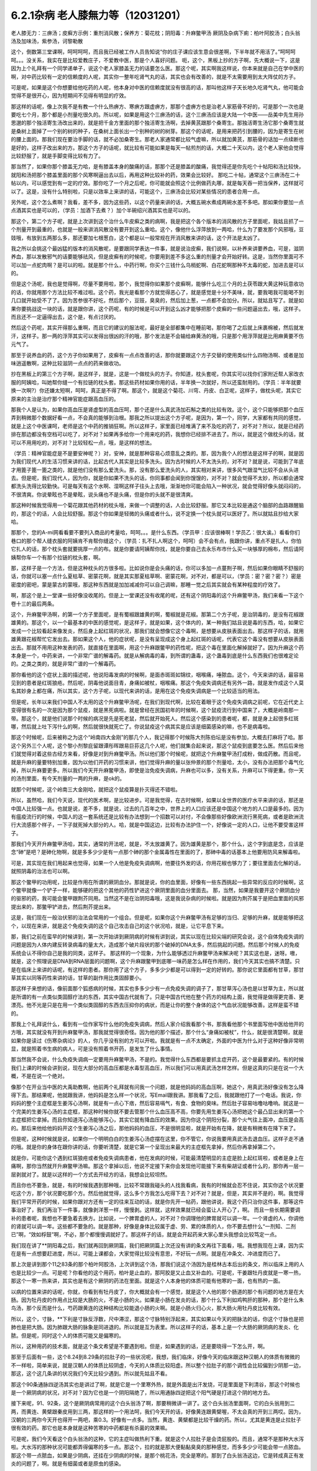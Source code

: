 6.2.1杂病 老人膝無力等（12031201）
===================================

老人膝无力：三痹汤；皮癣方示例：重剂消风散；保养方：菊花枕；阴阳毒：升麻鳖甲汤
厥阴及杂病下痢：柏叶阿胶汤；白头翁汤及加味汤，紫参汤，诃黎勒散

这个，倒数第三堂课啊，呵呵呵呵，而且我已经被工作人员告知说“你的庄子课应该生意会很差啊，下半年就不用活了。”呵呵呵呵。。。没关系，我实在是比较爱教庄子，不爱教中医，那是个人喜好问题。
呃，这个，黑板上抄的方子啊，先大概说一下，这是因为上个礼拜有一个同学递单子，说这个老人家膝盖无力的话要怎么医。那这个呢，其实啊我这样说，你本来就是自己在学中医的啊，对中药比较有一定的信赖度的人呢，其实你一整年吃肾气丸的话，其实也会有改善的，就是不太需要用到太大阵仗的方子。

可是呢，如果是这个你想要给他吃药的人呢，他本身对中医的信赖度就没有很高的话，那叫他这样子天长地久吃肾气丸，他可能会觉得不是很开心，因为短期间不见得有明显的疗效。

那这样的话呢，像上次我不是有教一个什么热痹方、寒痹方跟虚痹方，那那个虚痹方也是治老人家筋骨不好的，可是那个一次也是要吃七个月，那个都是小剂量吃很久的。所以呢，如果是用这个三痹汤的话，这个三痹汤应该是大陆一个中医——岳美中先生用孙思邈的那个独活寄生汤改出来的，就是把千金方里面的那个独活寄生汤啊，去掉黄芪跟那个桑寄生。那独活寄生汤它那个桑寄生就是桑树上面掉了一个别的树的种子，在桑树上面长出一个别种的树的树芽。那这个的话呢，是用来把药引到腰的，因为是寄生在树的腰上面的。那我们现在要治手脚的话，就不必加桑寄生。那老人家通常都比较气虚嘛，所以就加黄芪，那筋骨的话加一点续断也是好的，这样子改出来的方。那这个方子的话呢，就比较有可能如果是每天一帖煎剂的话，大概二十天以内，这个老人家他会觉得比较舒服了，就是手脚变得比较有力了。

那当然了，如果你那个膝盖无力哈，是有膝盖本身的酸痛的话，那那个还是膝盖的酸痛，我觉得还是你先吃个十帖阳和汤比较快，就阳和汤把那个膝盖里面的那个风寒啊逼出去以后，再用这种比较补的药，效果会比较好。	那吃二十帖，通常这个三痹汤在二十帖以内，可以感觉到有一定的疗效。那你吃了一个月之后呢，你可能就会照这个比例做药丸哪，就是每天吞一把当保养，这样就可以了。这是，没有什么特别啦，只是以效率上来讲的话，可能这个，三痹汤会比较对某些情况的患者合用一点。

另外呢，这个怎么煮啊？我看，差不多，因为这些药，以这个药量来讲的话，大概五碗水煮成两碗水差不多吧。那如果你要加一点点酒其实也是可以的，（学员：加酒下去煮？）加个半碗绍兴酒其实也是可以的。

那这个，第二个方子呢，就是上次讲到这个治什么牛皮癣之类的病啊，我是把这个各个版本的消风散的方子里面呢，我姑且抓了一个剂量开到最重的，也就是一般来讲消风散没有要开到这么重哈。这个，像他什么浮萍放到一两哈，什么为了要发那个风邪哦，豆豉哦，有放到五两那么多，那还要加七根葱白，这个都是以一般常规在开消风散来讲的话，这个开法是太凶了。

我之所以会挑这个最凶猛的版本的消风散呢，是要跟同学表达一件事，就是说治皮癣，我们说啊，以补养来讲要养血，可是，滋阴养血，那以发散邪气的话要能够祛风，但是皮癣有的时候呢，你要用到差不多这么重的剂量才会开始好转。这是，当然你里面可不可以加一点蛇肉啊？是可以的啦。就是那个什么，中药行啊，你买个三钱什么乌梢蛇啊、白花蛇啊那种不太毒的蛇，加进去是可以的。

但是这个汤呢，我也是觉得啊，尽量不要用啦，那个，我觉得你如果那个皮癣啊，能够什么吃三个月的土茯苓跟大黄这种玩意收功的话，你就用那个方法比较不难过啦。这个药，我光是看那个方就觉得恶心了，就是感觉是十分不美味，就，要我喝我可能喝不到几口就开始受不了了。因为苦参很不好吃，然后那个，豆豉，臭臭的，然后加上葱，一点都不会加分。所以，就姑且写了。就是如果你要挑战这一块的话，就是跟你讲，这个药呢，有的时候是可以开到这么凶才能够把那个皮癣的一些问题逼出去，哦，这样子。而且还不一定逼得出去，这个是，有点讨厌的。

然后这个药呢，其实开得那么重啊，而且它的建议的服法呢，最好是全部都集中在睡前喝，那你喝了之后就上床裹棉被，然后就发汗，这样子。那一两的浮萍其实可以发得出很凶的汗的哦，那个发法是不会输给麻黄汤的哦，只是那个用浮萍就是比用麻黄要不伤元气了。

那至于说养血的药，这个方子你如果用了，皮癣有一点点改善的话，那你就要跟这个方子交替的使用类似什么四物汤啊、或者是加味逍遥散啊，这种比较滋阴一点点的药来做收功。

抄在黑板上的第三个方子啊，是这样子，就是，这是一个做枕头的方子。你知道，枕头套呢，你其实可以找你们家附近帮人家改衣服的阿姨哈，叫她帮你缝一个有拉链的枕头套。那这些药材如果你用的话，半年换一次就好，所以还蛮耐用的。（学员：半年就要换一次啊?）你还嫌太短啊，呵呵，真正是不得了啊。那这个，就是这个菊花、川穹、丹皮、白芷呢，这样子，做枕头呢，其实它原来的主治是治疗那个精神官能症跟高血压的。

那我个人是认为，如果你高血压是肾虚型的高血压呵，那个还是什么真武汤加石斛之类的比较有效。这个，这个只能够把那个血压弄到稍微那个数据好看一点，不会真的能够到治根。那我之所以提出这个方子呢，是因为，第一个，同学，大家都有共同的感觉，就是上这个中医课呵，老师是这个中药的推销狂啊。所以这样子，家里面已经堆满了来不及吃的药了，对不对？所以，就是已经药排在那边都没有空档可以吃了，对不对？如果再多给你一个用来吃的药，我想你已经排不进去了。所以，就是这个做枕头的话，就可以不用用吃的，对不对？比较轻松一点，哦，是这样的想法。

（学员：精神官能症是不是要安神呢？）对，安神，就是那种容易心烦意乱之类的。那，因为我个人的想法是这样子的啊，就是因为我们现代人的生活习惯来讲的话，比起古代人其实是比较多洗头。因为古时候的人不太洗头的，对不对？就是说，可能到了年底才用篦子篦一篦之类的，就是他们没有那么爱洗头。那，没有那么爱洗头的人，其实相对来讲，很多风气跟湿气比较不会从头进去。但是呢，我们现代人，因为你，就是你如果不洗头的话，你同事都会闻到你馊馊的，对不对？就会觉得不太妙，所以都会通常都洗头洗得比较勤快。可是每天有这个水啊、湿啊这样子往头上去哦，渐渐地你可能会陷入一种状况，就会觉得好像头就闷闷的，不很清爽。你说晕眩也不是晕眩，说头痛也不是头痛，但是你的头就不是很清爽。

那这种时候我觉得用一个菊花跟其他药材的枕头哦，来做一个调整的话，人会比较舒服。那它又本比较是通这个脑部的血路跟醒脑的，那这个的话，人会比较舒服。那这个你如果是轻微的头痛或者什么，说不定换一个枕头就可以医好了。所以就姑且抄给大家哈。

那那个，您的A-mi网看看要不要列入商品的考量哈，呵呵。。。是什么东西。（学员甲：应该很棒啊！学员乙：很大诶。）看看你们巷口的那个帮人缝衣服的阿姨肯不肯帮你缝这个，（学员：扎不扎人啊这个，呵呵）会不会有点，我跟你讲，重点不是扎人，你怕它扎人的话，那个枕头套就要挑厚一点的布。就是你要请阿姨帮你找，就是你要自己去永乐布市什么买一块够厚的棉布，然后请阿姨帮你车一个有那个拉链的枕头套，啊。

那，这样子是一个方法，但是这种枕头的方很多啦。比如说你是会头痛的话，你可以多加一点蔓荆子啊，然后如果你眼睛不舒服的话，你就可以塞一点什么夏枯草、密蒙花啊，就是其实那夏枯草啊、密蒙花啊，对不对，都是可以，（学员：密？密？密？）密是密度的密吧，蒙是蒙古的蒙哦，那这种东西就是加加减减你可以自己调嘛，那睡一觉之后其实就会有某种程度的疗效了。

啊，那这个是上一堂课一些好像没收尾的。但是上一堂课还没有收尾的呢，还有这个阴阳毒的这个升麻鳖甲汤，我们来看一下这个卷十三的最后两条。

这个，升麻鳖甲汤啊，的第一个方子里面呢，是有蜀椒跟雄黄的啊，蜀椒就是花椒。那第二个方子呢，是治阴毒的，是没有花椒跟雄黄的。那这个，以一个最基本的中医的感觉呢，是这样子，就是如果，这个体内的，某一种我们姑且说是毒的东西，哈，如果它发成一个比较看起来像发炎，然后身上起红斑的状况，那我们就会想像它这个毒啊，是想要从皮肤表面出去。那这样子的话，就用雄黄跟花椒帮忙它发出去。那如果这个人，他的症状呢，是没有呈现成这个身上起红斑的话呢，代表它这个毒没有想要从皮肤表面出去。那就不用用这种发表的药，就直接在里面啊，用这个升麻跟鳖甲的药性呢，把这个毒在里面化解掉就好了。因为升麻这个药本身是一个，中药来讲，一个非常广谱的解毒药。就是从解病毒的毒，到所谓的蛊毒，这个蛊毒到底是什么东西我们也很难定论的。之类之类的，就是非常广谱的一个解毒药。

那你看他的这个症状上面的描述呢，他说阳毒发病的时候啊，是面赤斑斑如锦纹，咽喉痛，唾脓血。这个，今天来讲的话，最容易见到的患者是红斑狼疮。然后呢，阴毒他说面目青，身痛如被杖，咽喉痛。那这个免疫失调病还有另外一路，就是发作成这个人莫名其妙身上都在痛，所以其实，这个方子呢，以现代来讲的话，是用在这个免疫失调病是一个比较适当的用法。

但是呢，长年以来我们中国人不太用的这个升麻鳖甲汤呢，在我们到现代啊，比较在着眼于这个免疫失调病之前呢，它在近代史上变得很有名的一次是因为那个鼠疫，就是黑死病啦。就是曾经在民国初年的时候啊，这个鼠疫流行到中国来了，大概是岭南那一带。那这个，就是他们说那个时候的病况是先是死老鼠，然后就开始死人。然后这个感染到的患者呢，都，就是身上起很多红斑哪，然后就上吐下泻什么的啊，然后就很快就死亡了。你说鼠疫这个病其实是应该是细菌感染的嘛，也不是病毒啦。

那这个时候呢，后来被称之为这个“岭南四大金刚”的那几个人，我记得那个时候陈大剂陈伯坛是没有参加，大概去打麻将了哈。那这个另外三个人呢，这个黎小剂黎庇留跟谭彤晖跟易巨荪这几个人呢，他们就集合起来说，那这个鼠疫到底要怎么医。然后后来他们就觉得对着这些古经方来看，好像是对到升麻鳖甲汤。所以他们那个时候呢，就把这个升麻鳖甲汤打成粉，做成药散。而且呢，就是升麻的量要特别加重，因为以他们开药的习惯来讲，他们觉得升麻的量以张仲景的那个剂量哈，太小，没有办法把那个毒气化掉，所以升麻要更多。所以我们今天开升麻鳖甲汤，即使是治免疫失调病，升麻也可以多，没有关系，升麻可以下得更重。你一天的汤剂里面，有今天剂量的一两的升麻，是ok的。

就那个时候呢，这个岭南三大金刚哈，就把这个鼠疫算是扑灭得还不错啦。

所以，虽然哈，我们今天说，现代的医术啊，是比较进步。可是我觉得，在古时候啊，如果以全世界的医疗水平来讲的话，那还是中国人比较强一点。也就是说，差不多，就是说，过去的几百年之中，世界上的人口应该还是中国这个地方的人口是最多的。因为有瘟疫流行的时候，中国人的这一套系统还是比较有办法想到一个招数可以对付，不会像那些好像欧洲流行黑死病，或者是欧洲流行大流感那个样子，一下子就死掉大部分的人。哈，就是中国这边，比较有办法护住一个，好像说一定的人口，让他不要受害这样子。

那我们今天开升麻鳖甲汤哈，其实，通常的开法呢，就是，不太放雄黄了。因为雄黄是那个，那个什么，这个字到底是念，应该是念“砷”是吧？是砷化物啊，就是多多少少是有一点那个砷的那个金属毒性在里面的了，那砷中毒的话基本上他要用防风来解毒啦。

可是，其实现在我们用起来也觉得，如果一个人他是免疫失调病啊，他要往外发的话，你用花椒也够力了；要往里面去化解的话，就照阴毒的治法也可以啊。

那这个鳖甲的功用呢，比较是作用在所谓的厥阴血分。那就是说，你的血里面，好像有一些东西挑起一些异常的反应的时候啊，这个鳖甲就像一个铲子一样，能够硬的把这个其他的药性铲进这个厥阴里面的血分里面去。	那，当然，如果是我要开这个厥阴血分的驱邪的药，我可能会鳖甲跟荆芥同用。当然这不是在治阴阳毒哦，这是我说杂病的时候啦。就是因为荆芥属于是把血里面的风邪提出来的，那鳖甲铲进去，然后荆芥提出来。

这是，我们现在一般治伏邪的治法会常用的一个组合。但是呢，如果你这个升麻鳖甲汤有足够的当归、足够的升麻，就是能够把这个，以现在来讲，就是这个免疫失调的这个自己攻击自己的这个状况哈，就是，让它平息下来。

那，我们之前在蛮早的时候讲到，第一次开始讲到厥阴病的时候有讲到说，其实以现在比较尖端的研究会说，这个自体免疫失调的问题是因为人体内建反转录病毒的量太大，造成那个破片段状的那个破掉的DNA太多，然后挑起的问题。然后那个时候人的免疫系统会认不得你自己是我的同类，这样子。
那这样的一个现象，为什么能够透过升麻鳖甲汤来解决呢？其实这也是，迷呀。嗷，就是，这个照理说是DNA到RNA层面的问题啊，这个升麻跟鳖甲到底哪一味药是怎么样在作用的，我们今天其实也搞不清楚。只是在临床上来讲的话呢，有这样的患者。那你用了这个方子，多多少少都是可以得到一定的好转的。那你说它里面都有甘草，那甘草其实以同等药性来讲的话，甘草的副作用比类固醇要小。

那这样子来想的话，像前面那个狐惑病的时候，其实也多多少少有一点免疫失调的调子了，那甘草泻心汤也是以甘草为主，所以就是所谓的有一点类似类固醇疗法的东西，其实中国古代就有了。只是中国古代他在整个药方的结构上面，我觉得是做得更完善、更漂亮。他不光是只是在用一个类似类固醇的东西去压抑你的病状，而是让你的整个身体的这个气血状况能够改善。这样是蛮不错的。

那我上个礼拜说什么，看到有一位作家写什么他的免疫失调病，然后人家介绍我看那个书，那我看他那个书里面写他中医给他开的方哦，其实就没有开到升麻鳖甲汤，那我就觉得很奇怪。因为他的那个描述，那个什么“身痛如被杖”，什么，就是很清楚啊，就是如果你是读过《伤寒杂病论》的人，你几乎没有别的方可以开啦。我就是有一点不太确定，外面的中医为什么对于这种好像非常明显，就是照着书生病的病人，可是没有照着书开药，是发生了什么事情。

那当然我不会说，什么免疫失调病一定要用升麻鳖甲汤，不是的。我觉得什么东西都是要抓主症开药，这个是最要紧的。有的时候我们上课的时候会讲到说，现在大部分的高血压都是水毒型高血压，所以我们可以用真武汤怎样怎样。但是这真的只是在说一个大概，不是在说一个绝对。

像那个在开业当中医的大禹助教啊，他前两个礼拜就有问我一个问题，就是他妈妈的高血压啊，她这个，用真武汤好像没有怎么降得下去。那结果呢，他就跟我讲，他妈妈是怎么样一个状况，写Email跟我讲。那我看了之后，我就跟他打了一个电话。我说，你妈妈的整个主症框是生姜泻心汤啊，就是有一点心下痞，然后容易嗝气，有食、食物的臭味。然后肚子容易咕噜咕噜响。就这是一个完美的生姜泻心汤的主症框，那这种时候你就不要去管那个什么血压高不高，你要先用生姜泻心汤把她这个最凸显出来的第一个主症框把它拿掉。而且你知道泻心汤能够泻心，其实它就有降血压的效果。因为你这个阴阳分裂，那个火气往上面冲，血压是会高的。那后来他给他妈妈开这个生姜泻心汤之后，那他妈妈的血压，不是很明显啦，就是开始有在降，就是有稍微有在降下来了。

但是呢，这种时候就是说，如果你一个明明白白的生姜泻心汤症摆在这里，你不管它，你说我要用真武汤去退血压。这样子走不通的哦。就是你的身体在跟你讲的话，你要听清楚，就是它第一个呈现出来最大的主症框先拿掉，然后你再拿掉第二个。

就是你，可能你这个遇到红斑狼疮或者免疫失调病患者，他在发病的时候，可能最清楚明显的主症是脸上起红斑啦，或者是身上在痛啊，那你当然就开升麻鳖甲汤嘛。那这个拿掉以后，他说不定接下来你会发现他可能接下来有柴胡证或者什么的，那你再一层一层剥就对了。就是以这样的一个方式去开经方的话，我想会比较坦然。

而且你也不要急，就是，有的时候我遇到那种哦，比较不常跟我碰头的人找我看病，我有的时候就会忍不住说，其实你这个状况要吃这个方，那个状况要吃那个方。然后他就觉得，这么多个方我怎么吃得下去？对不对？就是，但是，其实并不是的，啊。我觉得我们平常开药的时候，如果你跟对方还有一定的往来互动的话，就是你先开一帖药，跟他讲说，我这个药只治你这件事，那等这件事治好了，我们再治下一件事，就像剥洋葱一样，慢慢剥。这样就，这样效果就已经会蛮让人开心了，啊。
而且一些长期需要调补的患者呢，我想也不要急着去换方。比如说，一个脾胃虚的人，对不对？你调理他的脾胃就可以调一年。一个肾虚的人，你调他的肾就可以调一年。这些都不要急的。就是那种，好像是身体比较属于虚、劳、累的体质的人，你不要去想什么“一剂知、二剂已”啊，“效如桴鼓”啊，不必，那个都慢慢调就好了。那这样子的话，就是会开起药来大家心里头我想会比较笃定一点。

我们现在讲了**阴阳毒之后，我们就再回到厥阴篇，我们把厥阴篇上次还没有讲的条文再往下面看，哦。我想我现在上课，因为实在是有一点想要赶进度，所以，可能上课都会，大家觉得比较没有意思，不好玩一点啊。就是在冲条文、冲进度而已了。

那上次是讲到那个11之83条的那个柏叶阿胶汤，上次讲到这个汤，那我们说这个汤因为是桂林古本后出的条文，所以临床上用的人也是比较少一点。可是呢？你看他的这个用药，柏叶是止血的，那阿胶是又止血又补血的。可是呢，干姜跟牡丹皮就是一寒一热，那这个一寒一热来讲，其实也是有这个厥阴的药法在里面。就是这个人本身他的体质可能有他寒的一面，也有热的一面。

以病的位置来讲的话呢，你就，你看到有牡丹皮了，你大概就会有一个感觉，就是这个人他的那个肠道的那个有问题的地方是在大肠。因为牡丹皮的作用点比较是大肠的火，不是小肠的火。如果是小肠在发炎的话，那个什么下利如鸡鸭肝的那种，那个是什么朱鸟汤，那个反而是什么，芍药跟黄连的这种结构比较能退小肠的火啊。就是小肠火归心火，那大肠火用牡丹皮比较有效。

所以，这个，寸脉，**下利是寸脉反浮数，尺中滞涩，那这个寸脉特别浮起来，其实如果以今天的把脉法的话，你这个寸脉也是把肺也是把大肠。因为肺跟大肠的脉象是同进退的。所以就是互为表里。所以这样子的话，基本上是一个大肠的厥阴病的发炎、化脓。但是呢，同时这个人的体质可能又是偏寒的。

所以，这种用药的技术面，就是这个条文希望是不要遇到啦。但是，如果遇到的话，还是要晓得一下怎么开，啊。

那至于后面有一些，这个8.24到8.29条的拉肚子的一些状况呢，我想，我们临床，好像今天的临床跟这种汉朝人的体质有微微的不一样啦，简单来说，就是汉朝人的体质比较阴虚，今天的人体质比较阳虚。所以整个拉肚子的那个调性会比较偏到少阴那一边，那这，这个这几条讲的状况我们今天比较少遇到。所以就先姑且不看。

那这个90条通脉四逆汤其实也是讲过了啊，就是它是一个里寒外热，就是外面是出汗发烧，可是里面是下利清谷，那这个时候也是一个厥阴病的状况，对不对？因为它也是一个阴阳隔绝了，所以用通脉四逆把这个阳气硬是打进这个阴的地方去。

接下来呢，91、92条，这个是厥阴病常用的这个白头翁汤了啊，那要稍微讲一讲了。这个白头翁汤里面啊，它的白头翁用到二两，而黄连、黄檗跟秦皮用到三两，那这样的一个用法呵，我们今天开的话，好像黄连跟黄檗喔，不太会真的开到三两哎。因为，汉朝的三两你今天开也得开一两吧，乘0.3。好像有一点多。当然，黄连、黄檗都是比较干燥的药。所以，尤其是黄连是止拉肚子很有效的药。那它也是本身就是这种苦寒的中药都是有杀菌的效果嘛。

可是呢，我们今天看这个白头翁汤的这种，它的主症叫做热利下重。就是这个人拉肚子是会烫屁股的。而且，通常不是那种大水泻啦。大水泻的那种状况可能都弄得偏寒的多一点。那这个，拉的就是那大便黏黏臭臭的那种感觉，而多多少少可能会带一点脓血。那这个带一点脓血，如果是少阴病，还挂在少阴病的时候，是那个桃花汤，完全是寒的。那到了白头翁汤这边，它是转成真正有发炎的问题了，啊。就是有细菌或者是原虫的感染。

因为白头翁这个药呢，它比较针对性强的是阿米巴原虫。那今天的人其实要得阿米巴痢疾不是那么容易的啊。就，除非你家里面养了猫狗，你每天跟它玩亲亲。不然的话，其实还不见得能感染到那么多只的那个阿米巴原虫。

就是，但是古时候的话，因为它的水啊、饮食可能没有像今天那么干净，就比较有可能会感染到，这样子。如果是阿米巴性痢疾的话，白头翁只加到二两啦，汉朝的二两啦，还不够。就是如果是阿米巴原虫痢疾的话，其实我们今天要开的话，白头翁都要加到现在的单位的一两那么多才行。细菌型的痢疾的话呢，秦皮的话就稍微要多一点。

当然如果，如果是这个，你真的是得了这种白头翁汤证的痢疾，如果到西医院去检查一下是阿米巴还是，什么细菌性，通常西医院就会直接开抗生素帮你解决了，也轮不到你来喝白头翁汤了嘛。那如果他开抗生素就能解决的话，那你就认了嘛，反正抗生素后遗症，以后再吃吃什么益多散什么把它修好就算了。

就怎样省事怎样好嘛。我这个人是觉得，也不用非要，就是我一定要坚持什么古法中医哦，要喝什么白头翁汤。我是觉得，我常常觉得就是，身为一个搞中医的人啊，我觉得站在一个保险起见的想法，我是不会想要把西医消灭掉的哦。

我是觉得说，比如说你帮一个人治他的肝，对不对？如果西医院帮你检查，看他最近这个月肝功能有没有好一点？什么肝炎病毒有没有转阴性？你不是开药开得比较安心吗？对不对？就是说有很多，或者是说什么，有什么子宫肌瘤，你开药，对不对？然后西医他可以帮你照什么超音波，说什么子宫肌瘤这个月有没有缩小？这样你比较知道进退啊，对不对？我觉得整个西医的检查系统，我觉得不要消灭啊，就是说，都让他们来做检证，你开药比较能够放心啦。

至于说吃药的话，就是，我就觉得吃中药的话，我的心情上是比较美食主义啊，就是我觉得我跟中药的交情比较好，所以我比较喜欢吃中药。可是呢，你知道不爱吃中药的人，吃中药就是掐着鼻子在吃的，对不对？就觉得它好难喝哦。那还不如这个西药的药丸，一颗吞下去就好了，所以，这个大家有这种胃口上的不同喔。

只是，我最近有一个朋友的太太，她是来找我看子宫肌瘤。结果我就发现，那个朋友的太太，她从前到现在，一直都是那种吃西药吃得非常乖的那种人。就是她，感冒药，那个西医跟她讲，几个小时要吃一次，她一定几个小时就会吃一次，一定不会乱改的那种，很乖的。结果呢，她就变成说，我希望能够先把她的这个厥阴区块暖起来，再来去破那些淤血什么的。那结果她变成，一吃生姜羊肉汤就感冒。然后就，帮她调理身体就动不动就爆出感冒，动不动就爆出感冒。

然后那时候我才会觉得说，原来这个西药的那个治感冒的那些药，好像还真不是什么可爱的东西哦。就因为我们中药治感冒，像这些伤寒论里面的方，都是要把感冒的病毒逼出去啦，就把它丢出去，消灭掉。这样子你的身体才能很干净。

可是呢，比如说，像伤寒论的感冒，比如说，这个麻黄附子细辛汤证，一直流清鼻涕。那，西医就会给你开一种药，让你的鼻涕停下来。就比如说，什么抗组织胺，可是，原来我们身体要流那个鼻涕，是想要把那个邪气排出去的。那他就用抗组织胺把这个东西封住了。当然你，身体里面感染一种不会让你死掉的感冒病毒。你其实也不会有什么大症状。但是那个病毒一直在那边，你的免疫系统就必须一直制造那个抗体去跟它打综合，也就是说，你身体里面一次又一次地感冒，然后那个西医的医法就让那个感冒病毒继续留在你身体里面。然后你身体就要不停地制造各种各样的抗体去，去跟那些病毒的力量去对消灭，这样子。这样子的话，其实从某种程度来讲，人会很累哎。

然后，等到我开始帮她调理身体的时候，我就跟她先生（？）说，哎呦，这样子的一个人的子宫肌瘤哦，你根本，破淤血的药没办法开。你一开她就全身，她一吃那种破淤血的药丸什么穿山甲啊、什么桂枝茯苓丸，她就全身不舒服。她，她那个身体的状况根本就必须从厥阴病打到少阴病，然后再这样，就是把她那个过去的累积起来的感冒全部都清掉一轮，才能够做其他的事情。

就是说，所以我，我个人是以为，就是感冒虽然是小病，在我们今天这个年代，大家也没有，也不会说常常说感个冒就死掉了，啊。但是，但是这个东西就是，如果你的身体就是不断地在身体里面累积这种不同种类的病毒，我想终有一天会让你自己或者是你的下一代会累积到变成免疫失调病去。

对，就是这样子的一个状况，我觉得，还是我们，我们这个课程主要是上伤寒论，以这伤寒论的角度的话，我觉得这一块是要好好把握的。就是，每一次感冒你都能够用伤寒论的方法，把它医得很干净。这样子才比较能够减少未来的这个身体的负担。

不然的话，像现在，这位朋友的太太，我帮她调身体，就发现说，她有想现在好累，就是，动不动，就是一补就爆出感冒，或者一补就上火。因为她身体里面病毒累积到那个量的时候，其实已经有厥阴病的体质了，就是身体里面寒热不调了，就是稍微吃点补药就会上火。就是这样子的状况呢，还是要小心。就是我觉得是，学习伤寒论来讲的话，我觉得这一块是可以把握的。

至于说其他些疾病，我会觉得说，如果你能够给西医院做个检查什么的话，也不错，脂肪肝到底有多大坨的脂肪，他可以摸得清清楚楚，告诉你。那你这时候再来想说我要怎么减嘛，这个是以检查角度来讲的话，我常常觉得啊，以我们这种张仲景派的中医的人啊，把脉啊，不会真的把到像西医的仪器那么精啦。就是说，把一下，说，你的肝脉不弦，说你的肝脉大概脂肪肝，这样可以。或者是血分的脉很宽大，噢，你是不是红血球不够？这样子，大概大概讲一讲可以啦，啊。但是，要讲到非常细，就是这个人身上到底还有没有B肝带原（？）？那这个我不知道。这个把不到那么细了。

那这个白头翁汤，它的主症是热利下重。就是你拉完大便之后呢，你还觉得肛门塞塞的。就代表你那个大肠直肠啊，都已经肿啦，就是有在发炎的状况。

刚刚我们讲什么白头翁对阿米巴，什么秦皮对细菌，这个是比较实验室里的西医西药的讲法。那如果我们用中医的讲法的话，白头翁是向上疏肝经的热气的。龙胆草这个走肝经是往下走的，那白头翁是往上走的。而它疏肝的药效，老实说喔，像我们后代方啊，都喜欢用少量的柴胡来疏肝。但是实际上古代方子直接要疏肝经的热气的话，是用白头翁。

那这个厥阴经有热邪，造成的这个下腹腔的发炎，那我说下腹腔的发炎意思就包含些妇女病喽。那，瑩瑩好像有一次就是，有一点那个妇女病的不舒服啊。她，从前她们习惯用的都是厥阴经的暖药。就是比如说，生姜羊肉汤啦，这个什么当归四逆啦之类的。那那个时候瑩瑩呢是刚好新做了一个暖宫丹，就是这个，就是用一些吴茱萸之类的暖药用来塞进去的那种。就她试了之后发现反而恶化。那，那那个会恶化，那你就知道说她这个发炎，可能是真的有热，有湿热。那我就跟她讲说，那这个要用白头翁汤，才能把这个区块的那个热气把它散掉。

那瑩瑩喝了以后呢，我不知道，不知道在家里面鬼扯什么东西啦，好像就扯到说白头翁汤是怎么作用的。我就说白头翁这个药疏肝哪，那肝经能够疏到多高呢？因为柴胡是这样子啊，柴胡是疏到肝经这么高就换跑道从胆经上去啊，所以，这个柴胡是，其实是胆经药，不是肝经药啊。那柴，那白头翁到底能够疏到多高呢？我就说，如果是以疏肝来讲的话，白头翁的疏肝应该是高到差不多期门穴那么高吧。我说不会再高了，因为再高就钻进去，然后再从肺经出来了。那这是一个，好像那个不会，没有听过这样的，会把它转到肺经去的。所以，我说大概疏到肝经期门穴那么高。

那个时候瑩瑩好像跟我讲说，对呵，就是那个白头翁的药性就差不多到期门那么高，然后就变成，走到中间，变成从打嗝出来了，是不是这样子？（瑩瑩：这里会痛。）哦，这里会痛，啊。（瑩瑩：期门会痛。）期门会痛。（瑩瑩：期门会发黑。）哦，期门会发黑。那后来怎么好的？（瑩瑩：就好了。）就好了。哦，所以（瑩瑩：就是默默（？）会发黑。而且左右**不同，左边比较黑，比较**）这样子。（瑩瑩：嗯。）（学员：发黑那时候放血有用吗？）（瑩瑩：放血有用我也不要放，呵呵，这个破病呵，多吃两三包就好了。）所以就是差不多疏到期门穴那么高。

那所以，我就说，下腹腔的这个发炎，对不对？如果不是这个什么细菌性痢疾或者原虫性痢疾的话，那有一些妇女病，你就可以想想看，就是你用温补的法不行，你就要试试看白头翁汤。（瑩瑩：如果白头翁汤吃了没有效，除了没有感觉以外，就是期门会爆痛。因为，没有东西给它打。）哦，期门会爆痛哦。（瑩瑩：对，这边会很痛哦。）（学员：就不要随便乱吃。呵呵。）（瑩瑩：对，对，要，要先确认自己是不是热的状况。要确认。因为我有一次不小心误吃，痛死。）

就这样啦。女生的辛酸心事啊，自己晓得。哎，请说（学员：因为现在有很多形容（？）大肠息肉，那是什么样的性子会得大肠息肉？）大肠息肉哈，我们通常用的方子是那个什么，乌梅跟白僵蚕一比一做药丸一直吃。那你会，会用乌梅跟白僵蚕的话，其实他的想法就是认为这个是有风邪。（学员：风邪。）对，就是有风纠在那边，然后让那个地方的组织被那个风气搅住，然后开始增生，这样子。

那我是觉得其实去大肠风还有一个药，就是秦艽。就是这个东西其实也是去大肠风的。那到底要怎么样一个搭配会，会比较好啊？刚你这个问题让我问得有点当机了。因为我虽然过去，就是息肉类的方都是用那个，乌梅跟白僵蚕为主哈。可是，其实我好像在家里面有看到一些其他的招啦，其他的招数。那那些招数我是假如有机会就想来试试看，啊。但是，我现在一下子想不起来有哪几招。我现在唯一想得起来就是，比如说，那个，瑩瑩不是有在帮人家配那个我之前做的那个痔疮丸嘛，对不对？那那个痔疮药丸，我在那个时间点是觉得说，哎呀，用千金方里面那些药喔，真是比较好用。就是用刺猬皮呀、鳖甲呀这些荤药哦，打痔疮，比现在那些什么只是清热的那个什么，什么正气消痔丸要有效。

可是呢，那种痔疮丸呢，就不太治疗有一种痔疮。它就是，那个痔疮是，就是好像发炎的时候是痔疮，不发炎的时候是息肉。你知道，就是那个痔疮就是一坨肉在那个地方。那那个，之前我设计的那个消痔丸哈，就不太能够对付那种一半像痔疮，一半像息肉的那种，那种东西。那，因为那个痔疮类的东西，到底是比较靠在那个肛门的口子上啦，对不对？那，比较靠在口子上的话呢，就是，可以用所谓的枯痔散，就是让那个肉啊，枯死。那这个枯痔散的做法呢，是拿这个马钱子，因为马钱子你吃下去，怕你这个全身抽搐而死啊，用搽的死不了人啦，啊。就是，用马钱子跟枯矾，就是煅过，煅明矾之后那个，就是，马钱子跟枯矾，那马钱子当然也是要砂烫过或者油炸过啦，打成粉。差不多一打，一比一打成粉。然后如果那个，你说那个息肉刚好是在你手指头哇，还够得到的地方的话，就直接沾枯痔散去涂。好，那这样子的话，可能又，可能呢，因为马钱子作用在肠道的祛风效果呢，其实力道又比乌梅跟白僵蚕大。当然你，乌梅你也可以知道，它可能有点厥阴病的调子，对不对？就是要把它，要带到那里去。所以，如果有一点突出来的，你摸，手指头还能够探得到的，那你用枯痔散去搽，说不定效果会更快一点，啊。就是，姑且讲讲。

然后呢，白头翁汤的那个加减里面，如果那个里面已经拉肚子拉到很虚了，那白头翁就要加阿胶跟甘草。那这个甘草他是写生甘草啦。不过如果是气虚的话，你用炙甘草也是可以的。那阿胶来，因为白头翁汤证常常都是拉大便的时候会带血，那那个人已经很血虚啦。所以要有阿胶来补血，甘草来护住这个元气会比较好。

那至于这个后面的9.13条，它比较是讲说，一个人哪，又拉肚子，又肚子胀，又身体痛的话，他说这个时候啊，你可能会看到他外面有一个类似桂枝汤证的感觉，而里面有一个四逆汤证。他就说，你最好啊，要先把里面的四逆汤证医好了，再来处理外面的桂枝汤证。喔，那这是伤寒论的原则性的一个，一个条文啦，啊。就是，如果是这个表里经一起有病的话，你先把里经治好，再去治表经，哈。就是这个人如果感冒，他外面是麻黄汤证，可是他已经手脚冰冷了、拉肚子了，那这个时候你先用四逆汤把他这个手脚冰冷跟拉肚子医好，然后才能开麻黄汤去发汗的，啊。就是原则上是这样子。

那9.14条呢，是补充白头翁汤证。它是说，如果你拉肚子是口渴得不得了，一直要喝水才舒服的。那这样子可能可以判断说你这个拉肚子真的比较热性的，那这种热性的拉肚子用白头翁汤去消炎，可能比较适合。那至于说9.15条，因为厥阴病，厥阴篇的后面就是，我们桂林本厥阴篇的后面就是那个金匮要略的拉肚子篇啦，所以就是，有好几条都是相关要拉肚子的，那我们就稍微看一看哦，也不是说很常用的方。

那9.15条它说，如果一面拉肚子呢，一面是会有餍语的状况，就是讲话是语无伦次的。那你就要考虑这是阳明病的这个，里面有干的大便结在里面。所以这个拉肚子呢，是因为你的身体哦，打不出那些大便，所以才在拼命用拉肚子，想要推东西出来，可是推不出来的一个代偿反应。那这种时候呢，如果有这种餍语的现象，这是一个实热的状况，那还是要用小承气汤，把里面塞住的东西打出来，这个拉肚子才能停。那这个要不要说是厥阴呢？也不见得啦。这不如，阳明病的一个例外的情况。

那9.16条呢，其实不是在讲拉肚子，它是说你拉肚子之后，就是拉起肚子以后哦，你的心啊，越拉越烦。那这个心烦的话，以张仲景的药法就会想到，可能是用泻心法，可能是用栀子。那么怎么分呢？他说，这个时候呢，按之心下软者，哦，这个ruan字，虽然他写的字现在写ru，但是从前差不多就是这样，这样子的一个字的，我认为它长这样子一个字，啊。所以，你说是ru也对，说是wan也对，啊。那，也就是你，如果你的心很烦，你按你的心下，没有痞症的话，那这个药不是用泻心法，那这个心法是用栀子豆豉的法。

那它说唯虚法，为什么要说虚法呢，就是，我们上次有讲过，说张仲景讲到虚实的意思的时候，就是你没有具体的东西给它打的时候，就，就称之为虚；那有一坨实在的东西，像前面那个餍语那个，有东西要它打的是实。所以，这样子按一按，这肚子没有说，按起来有特别的感觉的哦，胃的地方没有特别的感觉，代表是能量上的热，那这个用栀子豆豉汤，啊。

那，凡是张仲景的书写到栀子汤的时候呢，都会讲到说什么，如果这个人吐了之后就不要继续喝。可是实际上喔，栀子汤系，吃下去喔，二十个病人里面有十九个都是不会吐的。那，少数会吐的呢，是那个，他的那个热邪，哈，已经刚好有沾到他的胃液或者什么东西，就是他的身体里面有一些胃里面的水，或者什么东西有跟那个邪气有沾到。所以，这个汤在操，运作的时候，那个有具体的东西它过不去，才会吐。所以，大部分的情况吃栀子汤是不会吐的，啊。所以少部分的人，刚好有一点点东西沾到有形的这个胃里面的东西的时候，会吐一下。那这个其实，也不是一个很关系到拉肚子的一个病了，啊。我们只能说就是，如果拉肚子的人越拉越烦的话，你要知道用栀子汤去退这个烦。这些条文教起来其实乱没意思的哦，因为临床上面很少遇到啦，就是知道一下，就教完了我想你们回家也就忘掉了，大概就这种感觉。

那9.17条呢，是就算有教我也不知道大家会不会用这个方哈。就是，他说“下利腹痛，若胸痛者，紫参汤主之。”就是一个人哪，拉肚子的时候，通常是肚子痛，对不对？那可是呢，有没有病人呢，是拉肚子的时候反而是胸口痛的？很少，对不对？可是呢？如果这个拉肚子的病人是胸口痛的话，看这个紫参汤哦，半斤紫参，三两甘草啊，恐怕这个患者是有肺癌啦。就是当他的这个肺里头有癌的肿块的时候，他的大肠就会拉肚子，可是痛的地方还是在肺。

那这样子的话呢，紫参这样子喝的话，其实就，我们之前有教过泽漆汤，对不对？就等于是中医的化疗药啦，就是你一直喝这个紫参汤，一直喝，喝到那个肺里面的肿块开始有一点缩小了，那个大肠的状况才会能够改善啦，嗷。所以这个，说不定这个是比较偏向这个肺癌的人的拉肚子的一个状况。而且临床上来讲，会下利胸痛的，通常也是肺有病的人，不是大肠有病的人，啊。

那这个，那9.18条这个诃利乐散，啊。这个诃子这味药呢，倒是，有机会会用到的。我们一般开药都，现是写诃子，不用它古时候的名字。那这个张仲景的书里面有这个诃利乐啊，也是让人觉得有一滴滴的疑惑。因为现在的考据上来讲啊，诃利乐这个药好像是唐朝的时候才正式传进中国的，所以，汉朝，但说不定，因为汉朝的时候佛教都已经来了嘛，说不定已经有带进来的，但是到底不是一个本土的药。

那诃子呢，他说如果你气力，什么叫气力呢？就是，你呀，在拉肚子的时候啊，拉出来的水呀不如拉出来的屁多。有没有同学有，偶尔会遇到，就是拉肚子的时候普鲁普鲁普鲁普鲁是屁多，不是水多。那这个屁多的这个状况喔，如果你要用中医的看法来讲的话，是肠子里面有痰。那这个肠子里面有痰的话，给肠子化痰很好用的药是诃利乐。那他说诃子啊，这个十颗啊，烤过以后打成粉，用这个粥喝下去，我想你们不要这样子，用那么多，啊。我，你们如果要用这个诃子啊，打粉啊，要用，用稀饭吞的话，大概吞个两公克到三公克，就比较是用很凶了，不要用整整十颗这样一次吞。从前我有一个学生，我那时候没有用过这个药，他很好气力，我跟他讲说，你就用诃利乐散吧，反正你只有这个方可用了。结果他说，喝了之后吓死他了。就是，因为，诃子虽然，虽然以总结的药性来讲，是一个涩药，啊。可是呢，诃子在涩之前，其实是一个通药。也就是它会先让你把能够放的屁都放完。呵，这个，他拉，诃利乐这样磨成粉，那么多的诃利乐磨成粉啊，用粥喝下去以后，那个大便那个喷屁的那个状况，好像火箭要发射一样，呵呵，这个太凶啦，不可以，就是，这样子用的话，那个病人一次就已经吓到了。因为那样子喷屁的话，有的那个肛门会破掉，那是很可怕。

但是你说，为什么诃利乐啊，这个能够，特别能够化肠子里的痰呢？就是中，本草书里头是这样说啦，说这个有的时候啊，航海的船哪，会遇到一些海啊，那个海水已经变成果冻状了。他说刚好那个地方有鱼群聚集喔，加上那个什么底下有海草滋生哦，那个鱼的胶质跟海草的胶质烂到一团哦，那个航行的船有的时候会遇到一个海域啊，一块海面是果冻一样，开不过去的，那就被粘在那里了。那那个时候就要拿诃子撒在海水里面，然后那个海里面的那个果冻状就全部都散掉，哦。就是诃子是在航海上是这样用的一个东西。那所以就是，你如果是这个肠子里面有痰的话，你，诃子这样子吞下去，那个痰就消失化水，然后就猛喷一堆屁，然后那个，然后把那个痰全部都喷出来，然后就结束，啊。这样的一个方子。所以，说有用还是蛮有用的啦，啊。但是，稍为用小量一点。
好，那现在都八点了，我们下课二十分钟。

（偷偷教12031201-2）
（白发渔樵 听打）

接下来呢，九十一九十二条，这个是厥阴病常用的这个白头翁汤了哦，那要稍微讲一讲了。这个，白头翁汤里面哦，他的白头翁用到二两，而黄连黄柏跟秦皮用到三两。那这样的一个用法哦，额，我们今天开的话好像黄连跟黄柏哦不太会真的开到三两诶。因为汉朝的三两你今天开也得开一两嘛，对不对，乘0.3，那好像有一点多。当然黄连黄柏都是比较干燥的药，所以尤其是黄连是止拉肚子很有效的药，那它也是本身就是，这种苦寒的中药都是有杀菌的效果嘛，哦。可是呢，我们今天看这个额，白头翁汤的这种，他的主症叫做热痢下重，就是这个人拉肚子就会烫屁股的，而且通常不是那种大水泻啦。大水泻的那种状况可能多偏寒的多一点。那这个，拉的就是那个大便黏黏臭臭的那种感觉，而多多少少可能会带一点脓血。那这个带一点脓血，如果是少阴病。他还挂在少阴病的时候，是那个桃花汤，是完全是寒的。那到了白头翁汤这边，他是转成真正有发炎的问题了哦，就是有细菌哦或者是原虫的感染。因为白头翁这个，这个药呢，他比较针对性强的是阿米巴原虫。那今天的人其实要得阿米巴痢疾不是那么容易的啊，就是除非你家里养了猫狗，你每天跟它玩亲亲，不然的话，其实还不见得能够感染到那么多只的那个阿米巴原虫。就是，但是古时候的话，因为他的水啊饮食可能没有像今天那么干净哦，就比较有可能会感染到这样子。那如果是阿米巴性痢疾的话，白头翁只加到二两啦，汉朝的二两，还不够。就是如果是阿米巴原虫痢疾的话，其实我们今天要开的话，白头翁都要加到现在的单位的一两那么多才行。那细菌型的痢疾的话呢，秦皮的话就稍微要多一点哦。那当然如果，如果是这个，你真的是得了这种白头翁汤证的痢疾，如果到西医院去检查一下是阿米巴还是什么细菌性，通常西医院就会直接开抗生素帮你解决了，对不对，也轮不到你来喝白头翁汤了嘛，哦。那如果他开抗生素就能解决的话，那你就认了嘛，对不对，反正抗生素后遗症以后再吃什么益多散什么再把他修好就算了，就是怎样省事怎样好嘛。我这人是觉得，也不用非要说是我一定要坚持什么古法中医哦，要喝什么白头翁汤。我是觉得，我常常觉得，就是身为一个搞中医的人哦，我觉得站在一个保险起见的想法，我是不会想要把西医消灭掉的哦。我是觉得说，比如说，你帮一个人治他的肝，对不对。如果西医院帮你检查看他最近这一个月肝功能有没有好一点，什么肝炎病毒有没有转阴性，你不会开药开得比较安心吗？对不对。有时候有很多，或者是说什么，有什么子宫肌瘤你开药，对不对，他是西医，他可以帮你照一个什么超音剖，说什么子宫肌瘤这个月有没有缩小。这样子你比较知道进退啊，对不对。我觉得整个西医的检查，检查系统我觉得不要消灭啊，是不是。那就是说都让他们来做检证，这样子这样子你开药比较，比较能够放心嘛，是不是。那至于说吃药的话就是，我就觉得吃中药的话，我的心情上是比较美食主义啊，就是我觉得我跟中医交情比较好，所以我会比较喜欢吃中药。可是呢，你叫不爱吃中药的人吃中药真是掐着鼻子在吃，对不对，就觉得他好难喝哦，那还不如这个西药的药丸一颗吞下去就好了，是不是。所以，这个大家有这种胃口上的不同哦，那那我也就觉得，不太不太方便有意见哦。只是哦，我最近有一个朋友的太太，她是来找我看子宫肌瘤。结果我就发现那个朋友的太太她从前到现在哦，一直都是那种吃西药吃得非常乖的那种人。就是她感冒药，那个西医跟她讲说几个小时要吃一次，她就几个小时吃一次，一定不会，一定不会乱改的那种，很乖的。那结果呢，她就变成说，我希望能够先把她的这个厥阴区块暖起来，再来去破那些淤血什么的哦。结果她变成一吃生姜然后她就感冒，然后就帮她调理身体动不动就爆出感冒，动不动就爆出感冒，然后面的时候她会觉得说哦，原来这个西药的那个治感冒的这些药好像还真不是什么可爱的东西哦。就因为我们中药治感冒，像这些伤寒论里面的药方都是要把感冒的病毒逼出去的，对不对，就把它丢出去，消灭掉，这样子你的身体才能很干净。可是呢，比如说像伤寒论的感冒，比如说，这个麻黄附子细辛汤，这里一直流青鼻涕。那西医就会给你开一种药让你的鼻涕停下来，就比如说什么抗组织胺（西药名，音译），对不对。可是原来我们身体要流那个鼻涕去想要把那个邪气排出去的，那他就用抗组织胺把那个东西封住了。那当然你身体里面感染一种不会让你死掉的感冒病毒哦。你你其实也，你其实也不有什么大症状。但是那个病毒一直在那边，你的免疫系统就必须一直制造那个抗体去和他打打综合，对不对。也就是说，你身体里面一次又一次地感冒，然后那个西医的医法都让那个感冒病毒继续留在你身体里面，然后你身体就要不停地制造各种各样的抗体，去，去跟那些病毒的力量去坠消灭，这样子。那这样子的话，其实从某些程度上来讲，人会很累耶。然后，等到我开药方帮她调理身体的时候，我才发现说，哎哟，这样子的一个人的子宫肌瘤哦，你根本，破淤血的药没办法开。你一开，她就全身，一吃那种破淤血的药丸什么穿山甲什么桂枝茯苓丸，她就全身不舒服。她，她那个身体的状况根本就必须从厥阴病打到少阴病然后再这样子，就是把她那个过去的累积起来的感冒全部都清掉一轮，才能够做其他的事情。这就，所以我，我个人是以为就是说感冒虽然是小病，在我们今天这个年代，大家也没有，也不会说常常会感个冒就死掉了哦。但是，但是这个东西就是，如果你的身体就是不断地在身体里面累积这种不同种类的病毒，我想终有一天会让你自己，或者是你的下一代会累积到变成免疫失调病菌，所以就是这样子的一个状况，我觉得，还是我们，我们这个课程主要是上伤寒论嘛，对不对。那以一个伤寒论的角度的话，我觉得，这一块是要好好把握的，就是每一次感冒都能够用伤寒论的方法，把他医得很干净。这样子才比较能够减少未来的这个身体的负担。那不然的话，像现在这个朋友的太太，我帮她调身体，就发现说，哦，调起来真的好累，就是动不动，就是一补就爆出感冒，或者一补就上火。因为她身体里面病毒累积到那个量的时候，其实就已经有厥阴病的体质了，就是身体里面寒热不调了，就是稍微吃一点补药就会上火哦，就是这样子的状况呢，还是要，要小心。就是，我觉得是，学习这块说来讲的话，这一块是可以把握的。那至于说其他一些疾病，我会觉得说，如果你能够给医院做一个检查什么的话，我觉得不错，对不对。脂肪肝到底有多大头的脂肪，他可以摸得清清楚楚告诉你，对不对。那你这时候再来想说我要怎么减啊，对不对。这是，这个是以检查角度来讲的话，我常常觉得哦，以我们这种张仲景派的中医的人哦，把脉哦，不会真的把到像西医的仪器那么精啦，就是说，把一下说，哦，你的肝脉不显，说你的肝脉大概脂肪肝，这样子可以，或者是血分的脉很宽大哦，说你是不是红血球不够，这样子大概大概讲一讲可以啦哦。但是要，要讲到非常细，就是这个人身上到底还有没有B肝代元，那和这个我不知道，呵呵呵。这个把不到那细啦哦。

那这个白头翁汤，他的主症是热痢下重哦。就是你拉完大便之后呢，你还觉得肛门塞塞的。就代表你那个大肠直肠啊都已经肿了，就是有在发炎的状况。那如果我们，刚刚我们讲什么白头翁对阿米巴什么秦皮对细菌，这个是比较实验室里的西医西药的讲法哦。那如果我们用中医的讲法的话，白头翁是向上疏肝经的热气的，哦。龙胆草这个走肝经是往下走的，哦。那白头翁是往上走的，而他疏肝的药效，老实说哦，像我们后代方哦，都喜欢用少量的柴胡来疏肝，但是实际上古代方，你直接要梳肝经的热气的话，是用白头翁。那这个厥阴经有热邪，造成的这个下腹腔的发炎，那我说下腹腔的发炎意思就包含一些妇女病咯。盈盈好像有一次就是，有一点那个妇女病的不舒服哦，从前她们习惯用的都是厥阴经的暖药，就是比如说生姜羊肉汤啦，这个什么当归四逆啦之类的。那那个时候盈盈呢是刚好新做了一个暖宫丹。就是这个，就是用一些吴茱萸之类的暖药用来塞进去的那种。结果她试的时候发现反而恶化。那个会恶化那你就知道说她这个发炎可能是真的有热，有湿热。那我就跟她讲说，那这个要用白头翁汤哦，才能够把这个，这个区块的那个热气把他散掉。那她，那盈盈喝了以后呢，我们不知道，不知道在家里鬼扯什么东西啦，好像就扯到说白头翁汤是怎么作用的。我就说白头翁这个药疏肝啦，那肝经能够梳到多高呢。因为柴胡是这样子的哦，柴胡是梳到肝经这么高就换跑道从胆经上去啦。所以这个柴胡是，其实是胆经药不是肝经药啊。那柴胡，那白头翁到底能够梳到多高呢。我就是说如果就是以疏肝来讲的话，白头翁的疏肝应该是高到差不多期门穴那么高吧。我说不会再高了，因为再高就钻进去，然后再从肺经出来了。那这个这个，好像那没有听过这样子的，会把他转到，转到肺经去的哦。所以我说大概疏到肝经期门穴那么高，那个时候盈盈好像跟我讲过，对哦，就是那个白头翁的药性差不多到期门那么高，然后就变成走到中间变成这种打嗝出来了，是不是这样子。这里会痛哦，哦这里会痛，期门会痛，期门会发黑，那后来怎么好的，就好啦，所以，就是默默会发黑，而且左右会是不同，左边会比较黑，这样子。发黑那个放血有用吗？放血有用我也不要放，这么痛的地方，多吃两三包就好了。所以就是差不多梳到期门穴那么高。那所以我就是说，下腹腔的这个发炎，对不对，如果不是这个什么细菌性痢疾或者原虫性痢疾的话，那有一些妇女病，你就可以想想看，就是你用温补的法不行，你就要试试看白头翁汤。我用白头翁汤吃了，没有效，除了没有感觉以外，就是期门会爆痛，因为没有东西给他打，期门会爆痛哦，对哦，这边会很痛哦。要先确认自己是不是热的状况，那要确认。因为我有一次不小心误吃，痛死。OK好，那回来制造啊，那这个女生的辛酸心事啊，那可能自己晓得。

那这个，请说。那现在有很多人大肠息肉，那是什么样的情形，会大肠息肉。大肠息肉哦，我们通常用的方子是那个什么乌梅跟白僵蚕一比一做药丸一直吃。那你会，会用乌梅跟白僵蚕的话，其实他的想法就是认为这个是有风邪。对，就是有风纠在那边，然后那个地方的组织被那个风气搅住，然后开始增生，这样子。那我是觉得，其实去大肠风还有一个药哦，就是秦艽，就是这个东西其实也是去大肠风的。那到底要怎么样一个搭配会比较好哦。嗯，我又，我刚刚你这个问题问得让我有点，我有点当机了。因为，我虽然过去就是息肉类的方都是用那个，嗯，乌梅跟白僵蚕为主哦。可是其实我好像在家里面有看到有一些其他的招啦，其他的招数。但那些招数我是假如有机会就想来试试看，哦。但是我现在一下子想不起来有哪几招。我现在唯一想的起来的就是，比如说那个，盈盈不是有在帮人家配那个，我之前做的那个痔疮丸吗，对不对。那那个痔疮药丸，我在那个时间点是觉得说，哎呀，用千金方里面那些药啊，真是比较好用。就是用刺猬皮啊，鳖甲啊，这些荤药哦打痔疮比现在那些什么只是清热的那个什么，什么镇痉消痔丸要有效。可是呢，那种痔疮丸呢，就不太治疗有一种痔疮哦，他就是那个痔疮是，就是好像发炎的时候是痔疮，不发炎的时候是息肉。你知道，就是那个痔疮就是一坨肉堆在那个地方，那那个之前我设计的那个消痔丸哦，就不太能够对付那种一半像痔疮一半像息肉的那种那种东西。那因为那个痔疮类的东西到底比较靠在肛门的口子上的，对不对。那比较靠在口子上的话呢，可就是可以用所谓的枯痔散，就是让那个肉哦，枯死。那这个枯痔散的做法呢，是拿这个马钱子，因为马钱子你吃下去怕你这个全身抽蓄而死，用差的得死不了的，你知道吧哦。就是用马钱子跟枯矾，就是煅过，煅明矾之后那个，就是马钱子跟枯矾，那马钱子当然也是要沙烫过或者油炸啦哦，过打成粉，差不多一比一打成粉。然后如果那个，你说那个息肉刚好是在你手指头哦，才够得到的地方的话，就直接粘枯痔散去涂哦。那这样子的话，可能又，可能的，因为马钱子作用在肠道的祛风效果呢，其实力道又比乌梅跟白僵蚕大。当然，乌梅你也可以知道他有可能有点厥阴病的调子，对不对，就像他要把药带到那里去。所以，如果有一点突出来的，你摸，手指头还能够探得到的，那你用枯痔散去擦，说不定效果会更快一点，就是，姑且讲一讲。

然后呢，白头翁汤的那个加减里面哦。就是如果那个人已经拉肚子拉到很虚了，那白头翁就要加阿胶跟甘草哦。这个甘草他是写生甘草啦，不过如果是气虚的话，你用炙甘草也是可以的。那阿胶来，因为白头翁汤正常他都是拉大便的时候会带血，那这个人已经很血虚了哦，所以要用阿胶来补血哦，甘草来护住这个元气会比较好。

那至于这个后面的九十三条，他比较是讲说，一个人哦，又拉肚子又肚子胀又身体痛的话，他说，这个时候哦，你可能会看到他外面有一个类似桂枝汤证的感觉，而里面有一个四逆汤证。他就说，你最好哦，要先把里面的四逆汤证医好了，再来处理外面的桂枝汤证哦。那这是伤寒论的原则性的一个一个条文啦哦。就是如果是这个表里经一起有病的话，你先把里经治好再去治表经哦。就是这个人，如果感冒，他外面是麻黄汤证，可是他已经手脚冰冷了拉肚子了，那这个时候你先用四逆汤把他这个手脚冰冷跟拉肚子医好，然后才能开麻黄汤去发汗的哦，原则上是这样子。

那，那九十四条呢，是补充白头翁汤证。他是说，如果你拉肚子是口渴得不得了，一直要喝水才舒服的，那这样子可能可以判断说，你这个拉肚子是真的比较热性的。那这种热性的拉肚子用白头翁汤去消炎哦，可能比较适合。

那至于说九十五条，因为厥阴病，厥阴篇的后面就是，我们的桂林本厥阴篇的后面就是那个金匮要略的拉肚子篇啦哦。所以有，有好几条都是相关要拉肚子的，所以那我们就稍微看一看哦，也不是说很常用的方。那九十五条他说，如果一面拉肚子呢一面是会有谵语的状况，就是讲话是语无伦次的。那你就要考虑，就是阳明病的这个，里面有干的大便结在里面。所以这个拉肚子呢，是因为你的身体哦，打不出那些大便，所以才在拼命用拉肚子想要推东西出来，可是推不出来的一个代偿反应。那这种时候呢，如果有这种谵语的现象，这是一个实热的状况哦，那还是要用小承气汤，把里面塞住的东西打出来，这个拉肚子才能停哦。那，那这个要不要说是厥阴呢，也不见得啦哦。这不如说是阳明病的一个另外，一个例外的情况。

那九十六条呢，其实不是在讲拉肚子。他是说你拉肚子之后，就是拉起肚子以后哦，你的心啊，越拉越烦，那这个心烦的话，以张仲景的药法就会想到，可能是用泻心法，可能是用栀子法。那么怎么分呢，他说，这个时候呢，按之心下软者哦，这个软字，虽然他写的字虽然写“濡”，对不对。但是从前差不多就是这样子的一个字嘛，有一点像长这样子的一个字哦，所以你说是濡也对，说是软也对啦哦。那，也就像你，如果你的心很烦，你按你的心下没有痞证的话，那你就知道不是用泻心法。那这个心烦是用栀子，栀子豆豉的法。那他说为虚烦。为什么要说虚烦呢。就是我们上次有讲过，说张仲景讲到虚实的意思是说，你没有具体的东西给他打的时候，就就称之为虚。那有一坨实在的东西，像前面那个谵语那个有东西要他打的是实。所以，这样子按一按，这肚子没有说按起来有特别的感觉的，胃的地方没有特别的感觉，代表是能量上的热，那这个用栀子豆豉汤哦。那凡是张仲景的书写到栀子汤的时候呢，都会讲到说什么，如果这个人吐了之后就不要继续喝。可是实际上哦，栀子汤系，吃下去哦，二十个病人里面有十九个都是不会吐的。那少数会吐的呢是那个，他的那个热邪哦，已经刚好有沾到他的胃液或者什么东西，就是他身体里面有一些胃里面的水或者什么东西有跟那个邪气有粘到，所以这个汤在操运作的时候，那个有具体的东西他过不去才会吐，所以大部分的情况吃栀子汤是不会吐的哦，只有少部分的人刚好有一点点东西粘到有形的这个胃里面的东西的时候会吐一下。那这个其实也不是一个很关系到拉肚子的一个病哦。我们只能说就是，如果拉肚子的人越拉越烦的话，你要知道用栀子汤去退这个烦。这些条文教起来其实乱没意思的哦，因为临床上是很少遇到啦，就是知道一下，就教完了我想你们回家也就忘掉了，大概是这种感觉。

那九十七条呢，是，就算有教，我也不知道大家会不会用这个方哦。就是，他说“下利，腹痛，若胸痛者，紫参汤主之”。就一个人啦，拉肚子的时候通常是肚子痛嘛，对不对。那可是呢，有没有病人呢，是拉肚子的时候反而是胸口痛的，很少，对不对。可是呢，如果这个拉肚子的病人是胸口痛的话，看这个紫参汤哦，半斤紫参三两甘草哦，恐怕这个患者是有肺癌啦。就是当他的这个肺里头有癌的肿块的时候哦，他的大肠就会拉肚子，可是痛的地方还是在肺。那这样子的话呢，紫参这样子喝的话，其实又，我们之前有教过泽漆汤，对不对，又等于是中医的化疗药了。就是你一直喝这个紫参汤，一直喝，喝到那个肺里面的肿块开始有一点缩小了，那个大肠的状况才会能够改善啦。所以这个，说不定这个是比较偏向这个肺癌的人的拉肚子一个一个状况哦。而且临床上来讲，会下利胸痛的通常也是肺有病的人，不是不是大肠有病的人哦。

那这个，那九十八条这个，诃黎勒散哦。这个柯子这味药呢，倒是，额，有机会会用到的哦，我们一般开药的现在写柯子，不用它古时候的名字。那这个张仲景的书里有这个诃黎勒哦，也是让人觉得有一点点的疑惑，因为现在在考据上来讲哦，诃黎勒这个药好像是唐朝的时候才正式传进中国的，所以汉朝，但说不定，因为汉朝的时候佛教都已经来了嘛，对不对，说不定已经有带进来的，但是到底不是一个本土的药。那柯子呢，他说，如果你气利，什么叫气利呢，就是你呀，在拉肚子的时候啊，拉出来的水啊不如拉出来的屁多，有没有同学有偶尔会遇到，就是拉肚子的时候噗咯噗咯噗咯，是屁多不是水多。那这个屁多的这个状况哦，如果你要用中医的看法来讲的话，是肠子里面有痰。那这个肠子里面有痰的话哦，给肠子化痰很好用的药是诃黎勒。那他说柯子哦的，这个十颗烤过以后打成粉，用这个粥喝下去。我想你们不要这样子，用那么多哦，你们如果要用这个柯子打粉啊，要用稀饭吞的话，大概吞个两公克到三公克这个药性就很凶了哦，不要不要用整整十颗这样一次吞哦。从前我有一个学生，我那时候没有用过这个药，他他他刚好气利，我跟他讲说，你就用诃黎勒散嘛，反正也只有这方可以用。结果他说喝了之后，吓死他了。就是因为柯子虽然，虽然以总结的药性来讲是一个涩药哦，可是呢，柯子在涩之前其实是一个通药，也就是他会先让你能够把能放的屁都放完。哦，这个他拿诃黎勒这样磨成粉，那么多诃黎勒磨成粉啊，用粥喝下去以后，那个大便那个喷屁的那个状况，好像火箭要发射一样，呵呵。这个太凶了，不可以就是这样子用的话，那个病人一次就已经吓到了，因为那样子喷屁的话有的时候肛门会破掉，那是很可怕。但是你说，为什么诃黎勒哦，这个能够特别能够化肠子里的痰呢，就是中，本草书里头是这样说啦，说这个有的时候哦，航海的船啦会遇到一些海啊，那个海水已经变成果冻状了，他说刚好那地方有鱼群聚集哦，加上那底下有海草滋生哦，那个鱼的胶质跟海草的胶质烂到一团哦，那个航行的船有的时候会遇到一个海域哦，那一块海面是果冻一样，开不过去的，那就被粘在那里了。那那个时候就要拿柯子散在海水里面，然后那个海里面的那个果冻状就全部都散掉哦。就是柯子是在航海上是这样用的一个东西。那所以就是，你如果是这个肠子里面有痰的话，你柯子这样子吞下去，那痰就消失化水，然后就猛喷一堆屁，然后那个，然后把那个痰都喷出来了，然后就结束哦，这样的一个方子。所以说有用还是蛮有用的啦哦，但是稍微用小量一点。
